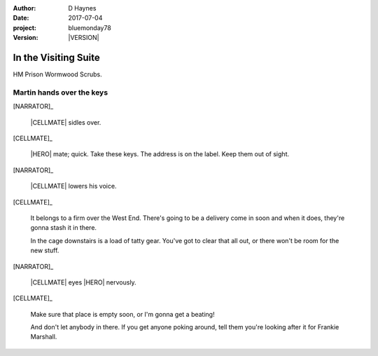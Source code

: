 ..  This is a Turberfield dialogue file (reStructuredText).
    Scene ~~
    Shot --

.. |VERSION| property:: bluemonday78.logic.version

:author: D Haynes
:date: 2017-07-04
:project: bluemonday78
:version: |VERSION|

.. entity:: WIFE
   :types: bluemonday78.logic.PrisonVisitor
   :states: 197801160830

.. entity:: CELLMATE
   :types: bluemonday78.logic.Prisoner

.. entity:: HERO
   :types: bluemonday78.logic.Player
   :states: bluemonday78.logic.Spot.w12_ducane_prison_visiting

.. entity:: NARRATOR
   :types: bluemonday78.logic.Narrator

.. entity:: OBJECTIVE
   :types: bluemonday78.logic.Location
   :states: bluemonday78.logic.Spot.w12_latimer_arches

.. entity:: EXIT
   :types: bluemonday78.logic.Location
   :states: bluemonday78.logic.Spot.w12_ducane_prison_release

In the Visiting Suite
~~~~~~~~~~~~~~~~~~~~~

HM Prison Wormwood Scrubs.

Martin hands over the keys
--------------------------

[NARRATOR]_

    |CELLMATE| sidles over.

[CELLMATE]_

    |HERO| mate; quick. Take these keys. The address is on the
    label. Keep them out of sight.

[NARRATOR]_

    |CELLMATE| lowers his voice.

[CELLMATE]_

    It belongs to a firm over the West End. There's going to be a delivery come in soon
    and when it does, they're gonna stash it in there.

    In the cage downstairs is a load of tatty gear. You've got to clear that all
    out, or there won't be room for the new stuff.

[NARRATOR]_

    |CELLMATE| eyes |HERO| nervously.

[CELLMATE]_

    Make sure that place is empty soon, or I'm gonna get a beating!

    And don't let anybody in there. If you get anyone poking around,
    tell them you're looking after it for Frankie Marshall.

.. memory:: bluemonday78.types.Via.forwd
   :subject: EXIT
   :object: OBJECTIVE

   |OBJECTIVE_LABEL| is accessible.

.. memory:: bluemonday78.types.Travel.intention
   :subject: HERO
   :object: OBJECTIVE

   Go to |OBJECTIVE_LABEL| and empty the downstairs
   cage so it's ready when Frankie Marshall wants it.

.. |CELLMATE| property:: CELLMATE.name.firstname
.. |HERO| property:: HERO.name.firstname
.. |OBJECTIVE_LABEL| property:: OBJECTIVE.label
